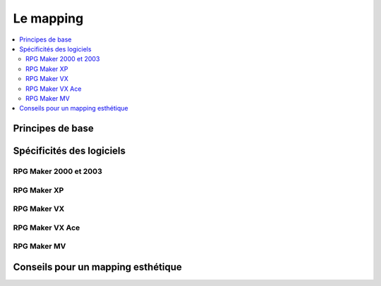 Le mapping
==========

.. contents::
    :depth: 2
    :local:

Principes de base
-----------------

Spécificités des logiciels
--------------------------

RPG Maker 2000 et 2003
~~~~~~~~~~~~~~~~~~~~~~

RPG Maker XP
~~~~~~~~~~~~

RPG Maker VX
~~~~~~~~~~~~

RPG Maker VX Ace
~~~~~~~~~~~~~~~~

RPG Maker MV
~~~~~~~~~~~~

Conseils pour un mapping esthétique
-----------------------------------
